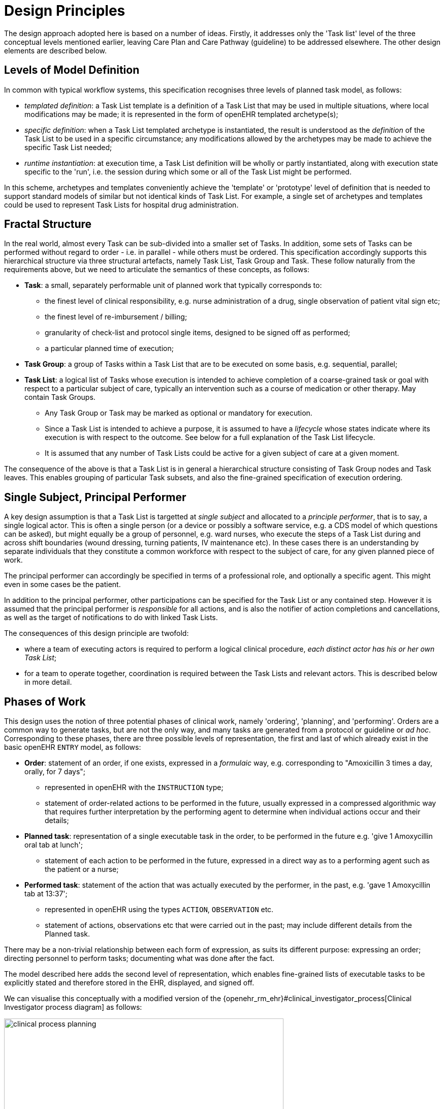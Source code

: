 = Design Principles

The design approach adopted here is based on a number of ideas. Firstly, it addresses only the 'Task list' level of the three conceptual levels mentioned earlier, leaving Care Plan and Care Pathway (guideline) to be addressed elsewhere. The other design elements are described below.

== Levels of Model Definition

In common with typical workflow systems, this specification recognises three levels of planned task model, as follows:

* _templated definition_: a Task List template is a definition of a Task List that may be used in multiple situations, where local modifications may be made; it is represented in the form of openEHR templated archetype(s);
* _specific definition_: when a Task List templated archetype is instantiated, the result is understood as the _definition_ of the Task List to be used in a specific circumstance; any modifications allowed by the archetypes may be made to achieve the specific Task List needed;
* _runtime instantiation_: at execution time, a Task List definition will be wholly or partly instantiated, along with execution state specific to the 'run', i.e. the session during which some or all of the Task List might be performed.

In this scheme, archetypes and templates conveniently achieve the 'template' or 'prototype' level of definition that is needed to support standard models of similar but not identical kinds of Task List. For example, a single set of archetypes and templates could be used to represent Task Lists for hospital drug administration.

== Fractal Structure

In the real world, almost every Task can be sub-divided into a smaller set of Tasks. In addition, some sets of Tasks can be performed without regard to order - i.e. in parallel - while others must be ordered. This specification accordingly supports this hierarchical structure via three structural artefacts, namely Task List, Task Group and Task. These follow naturally from the requirements above, but we need to articulate the semantics of these concepts, as follows:

* *Task*: a small, separately performable unit of planned work that typically corresponds to:
** the finest level of clinical responsibility, e.g. nurse administration of a drug, single observation of patient vital sign etc;
** the finest level of re-imbursement / billing;
** granularity of check-list and protocol single items, designed to be signed off as performed;
** a particular planned time of execution;
* *Task Group*: a group of Tasks within a Task List that are to be executed on some basis, e.g. sequential, parallel;
* *Task List*: a logical list of Tasks whose execution is intended to achieve completion of a coarse-grained task or goal with respect to a particular subject of care, typically an intervention such as a course of medication or other therapy. May contain Task Groups.
** Any Task Group or Task may be marked as optional or mandatory for execution.
** Since a Task List is intended to achieve a purpose, it is assumed to have a _lifecycle_ whose states indicate where its execution is with respect to the outcome. See below for a full explanation of the Task List lifecycle.
** It is assumed that any number of Task Lists could be active for a given subject of care at a given moment.

The consequence of the above is that a Task List is in general a hierarchical structure consisting of Task Group nodes and Task leaves. This enables grouping of particular Task subsets, and also the fine-grained specification of execution ordering.

== Single Subject, Principal Performer

A key design assumption is that a Task List is targetted at _single subject_ and allocated to a _principle performer_, that is to say, a single logical actor. This is often a single person (or a device or possibly a software service, e.g. a CDS model of which questions can be asked), but might equally be a group of personnel, e.g. ward nurses, who execute the steps of a Task List during and across shift boundaries (wound dressing, turning patients, IV maintenance etc). In these cases there is an understanding by separate individuals that they constitute a common workforce with respect to the subject of care, for any given planned piece of work.

The principal performer can accordingly be specified in terms of a professional role, and optionally a specific agent. This might even in some cases be the patient.

In addition to the principal performer, other participations can be specified for the Task List or any contained step. However it is assumed that the principal performer is _responsible_ for all actions, and is also the notifier of action completions and cancellations, as well as the target of notifications to do with linked Task Lists.

The consequences of this design principle are twofold:

* where a team of executing actors is required to perform a logical clinical procedure, _each distinct actor has his or her own Task List_;
* for a team to operate together, coordination is required between the Task Lists and relevant actors. This is described below in more detail.

== Phases of Work

This design uses the notion of three potential phases of clinical work, namely 'ordering', 'planning', and 'performing'. Orders are a common way to generate tasks, but are not the only way, and many tasks are generated from a protocol or guideline or _ad hoc_. Corresponding to these phases, there are three possible levels of representation, the first and last of which already exist in the basic openEHR `ENTRY` model, as follows:

* *Order*: statement of an order, if one exists, expressed in a _formulaic_ way, e.g. corresponding to "Amoxicillin 3 times a day, orally, for 7 days";
** represented in openEHR with the `INSTRUCTION` type;
** statement of order-related actions to be performed in the future, usually expressed in a compressed algorithmic way that requires further interpretation by the performing agent to determine when individual actions occur and their details;
* *Planned task*: representation of a single executable task in the order, to be performed in the future e.g. 'give 1 Amoxycillin oral tab at lunch';
** statement of each action to be performed in the future, expressed in a direct way as to a performing agent such as the patient or a nurse;
* *Performed task*: statement of the action that was actually executed by the performer, in the past, e.g. 'gave 1 Amoxycillin tab at 13:37';
** represented in openEHR using the types `ACTION`, `OBSERVATION` etc.
** statement of actions, observations etc that were carried out in the past; may include different details from the Planned task.

There may be a non-trivial relationship between each form of expression, as suits its different purpose: expressing an order; directing personnel to perform tasks; documenting what was done after the fact.

The model described here adds the second level of representation, which enables fine-grained lists of executable tasks to be explicitly stated and therefore stored in the EHR, displayed, and signed off.

We can visualise this conceptually with a modified version of the {openehr_rm_ehr}#clinical_investigator_process[Clinical Investigator process diagram] as follows:

[.text-center]
.Clinical Investigator Process with Planning
image::diagrams/clinical_process_planning.png[id=clinical_process_planning, align="center", width=80%]

According to this scheme, `TASK_LIST` and `TASK` are new types of information that can be committed to the EHR.

== Separation of Task Definition and Execution State

A Task List is essentially a definition of work to be done, or more precisely, an _instance_ of a definition of work. When the work has been performed, the results are documented with openEHR Entries, such as Actions and Observations. However, there is usually a need to track the progress of the work between commencement and completion (or cancellation). Based on the model, it is possible to track:

* Task execution events, which can be understood as state transitions in a notional state machine with states such as 'planned', 'completed', 'cancelled' etc;
* Notifications to other actors of Task events, usually completion;
* Receipt of notifications from other actors, which enable waiting Task(s) to proceed.

It would be possible to track state by representing it in the Task List _definition_, and relying on versioning of successive commits of each update to provide the execution picture over time. However, this is not likely to correspond to the needs of the EHR, or workflow processing that occurs as the work is performed. In the former case, the execution of a non-trivial Task List may result in hundreds of state changes, notifications, etc, which will result in a similar number of commits to the EHR. This may be mitigated by only committing at certain points in time, but then the history of progress is lost.

On the other hand, a workflow application whose job is to use Task Lists to support work being undertaken by clinical personnel does need to carefully track the history of updates, in order to know which Tasks have been done, and which have not. Since this will often occur over multiple work shifts and/or long periods (up to two weeks for some chemotherapy), persistence is required.

The approach taken here is therefore to include in the model an explicit 'execution history ', which includes every change event during progress of the actors performing the work, as an attachment to the Task List, rather than to include state within each Task. This provides a means of separation of Task List definition from Task List execution state, and enables persistence of the two parts to be handled in flexible ways that suit particular environments.

